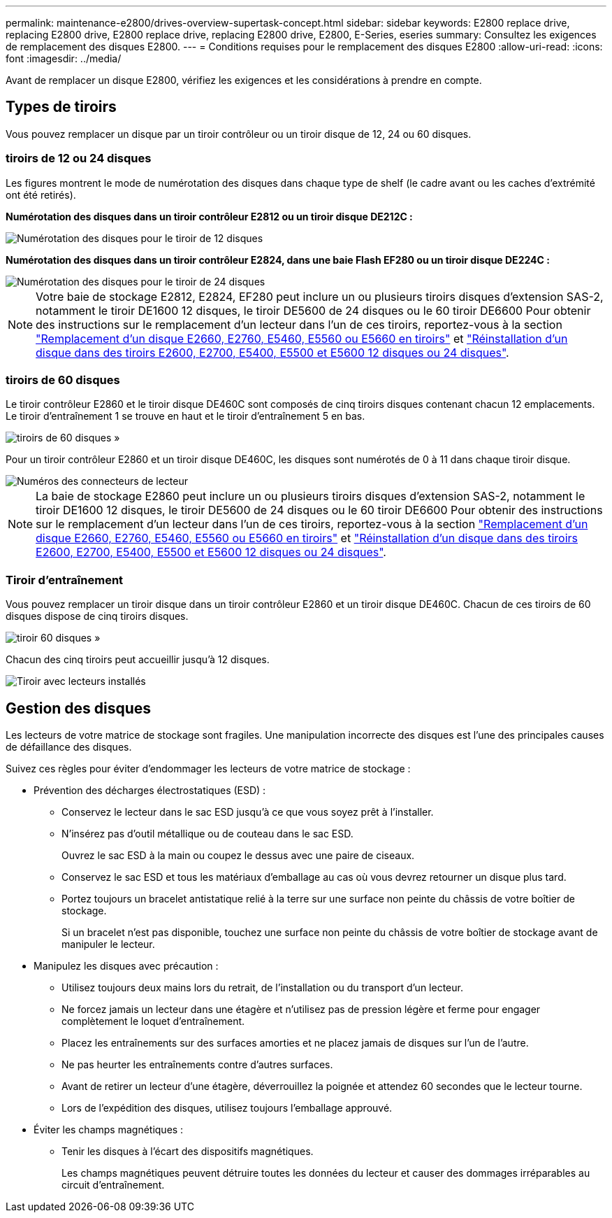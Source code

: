 ---
permalink: maintenance-e2800/drives-overview-supertask-concept.html 
sidebar: sidebar 
keywords: E2800 replace drive, replacing E2800 drive, E2800 replace drive, replacing E2800 drive, E2800, E-Series, eseries 
summary: Consultez les exigences de remplacement des disques E2800. 
---
= Conditions requises pour le remplacement des disques E2800
:allow-uri-read: 
:icons: font
:imagesdir: ../media/


[role="lead"]
Avant de remplacer un disque E2800, vérifiez les exigences et les considérations à prendre en compte.



== Types de tiroirs

Vous pouvez remplacer un disque par un tiroir contrôleur ou un tiroir disque de 12, 24 ou 60 disques.



=== tiroirs de 12 ou 24 disques

Les figures montrent le mode de numérotation des disques dans chaque type de shelf (le cadre avant ou les caches d'extrémité ont été retirés).

*Numérotation des disques dans un tiroir contrôleur E2812 ou un tiroir disque DE212C :*

image::../media/28_dwg_e2812_de212c_drive_numbering.gif[Numérotation des disques pour le tiroir de 12 disques]

*Numérotation des disques dans un tiroir contrôleur E2824, dans une baie Flash EF280 ou un tiroir disque DE224C :*

image::../media/28_dwg_e2824_de224c_drive_numbering_maint-e2800.gif[Numérotation des disques pour le tiroir de 24 disques]


NOTE: Votre baie de stockage E2812, E2824, EF280 peut inclure un ou plusieurs tiroirs disques d'extension SAS-2, notamment le tiroir DE1600 12 disques, le tiroir DE5600 de 24 disques ou le 60 tiroir DE6600 Pour obtenir des instructions sur le remplacement d'un lecteur dans l'un de ces tiroirs, reportez-vous à la section link:https://library.netapp.com/ecm/ecm_download_file/ECMLP2577975["Remplacement d'un disque E2660, E2760, E5460, E5560 ou E5660 en tiroirs"^] et link:https://library.netapp.com/ecm/ecm_download_file/ECMLP2577971["Réinstallation d'un disque dans des tiroirs E2600, E2700, E5400, E5500 et E5600 12 disques ou 24 disques"^].



=== tiroirs de 60 disques

Le tiroir contrôleur E2860 et le tiroir disque DE460C sont composés de cinq tiroirs disques contenant chacun 12 emplacements. Le tiroir d'entraînement 1 se trouve en haut et le tiroir d'entraînement 5 en bas.

image::../media/28_dwg_e2860_de460c_front_no_callouts_maint-e2800.gif[tiroirs de 60 disques »]

Pour un tiroir contrôleur E2860 et un tiroir disque DE460C, les disques sont numérotés de 0 à 11 dans chaque tiroir disque.

image::../media/dwg_trafford_drawer_with_hdds_callouts_maint-e2800.gif[Numéros des connecteurs de lecteur]


NOTE: La baie de stockage E2860 peut inclure un ou plusieurs tiroirs disques d'extension SAS-2, notamment le tiroir DE1600 12 disques, le tiroir DE5600 de 24 disques ou le 60 tiroir DE6600 Pour obtenir des instructions sur le remplacement d'un lecteur dans l'un de ces tiroirs, reportez-vous à la section link:https://library.netapp.com/ecm/ecm_download_file/ECMLP2577975["Remplacement d'un disque E2660, E2760, E5460, E5560 ou E5660 en tiroirs"^] et link:https://library.netapp.com/ecm/ecm_download_file/ECMLP2577971["Réinstallation d'un disque dans des tiroirs E2600, E2700, E5400, E5500 et E5600 12 disques ou 24 disques"^].



=== Tiroir d'entraînement

Vous pouvez remplacer un tiroir disque dans un tiroir contrôleur E2860 et un tiroir disque DE460C. Chacun de ces tiroirs de 60 disques dispose de cinq tiroirs disques.

image::../media/28_dwg_e2860_de460c_front_no_callouts_maint-e2800.gif[tiroir 60 disques »]

Chacun des cinq tiroirs peut accueillir jusqu'à 12 disques.

image:../media/92_dwg_de6600_drawer_with_hdds_no_callouts_maint-e2800.gif["Tiroir avec lecteurs installés"]



== Gestion des disques

Les lecteurs de votre matrice de stockage sont fragiles. Une manipulation incorrecte des disques est l'une des principales causes de défaillance des disques.

Suivez ces règles pour éviter d'endommager les lecteurs de votre matrice de stockage :

* Prévention des décharges électrostatiques (ESD) :
+
** Conservez le lecteur dans le sac ESD jusqu'à ce que vous soyez prêt à l'installer.
** N'insérez pas d'outil métallique ou de couteau dans le sac ESD.
+
Ouvrez le sac ESD à la main ou coupez le dessus avec une paire de ciseaux.

** Conservez le sac ESD et tous les matériaux d'emballage au cas où vous devrez retourner un disque plus tard.
** Portez toujours un bracelet antistatique relié à la terre sur une surface non peinte du châssis de votre boîtier de stockage.
+
Si un bracelet n'est pas disponible, touchez une surface non peinte du châssis de votre boîtier de stockage avant de manipuler le lecteur.



* Manipulez les disques avec précaution :
+
** Utilisez toujours deux mains lors du retrait, de l'installation ou du transport d'un lecteur.
** Ne forcez jamais un lecteur dans une étagère et n'utilisez pas de pression légère et ferme pour engager complètement le loquet d'entraînement.
** Placez les entraînements sur des surfaces amorties et ne placez jamais de disques sur l'un de l'autre.
** Ne pas heurter les entraînements contre d'autres surfaces.
** Avant de retirer un lecteur d'une étagère, déverrouillez la poignée et attendez 60 secondes que le lecteur tourne.
** Lors de l'expédition des disques, utilisez toujours l'emballage approuvé.


* Éviter les champs magnétiques :
+
** Tenir les disques à l'écart des dispositifs magnétiques.
+
Les champs magnétiques peuvent détruire toutes les données du lecteur et causer des dommages irréparables au circuit d'entraînement.




